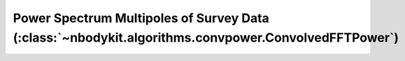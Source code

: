 Power Spectrum Multipoles of Survey Data (:class:`~nbodykit.algorithms.convpower.ConvolvedFFTPower`)
====================================================================================================
